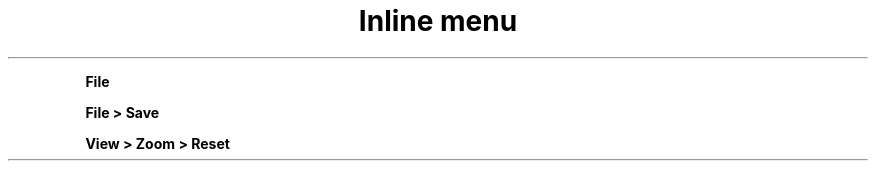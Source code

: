 .TH "Inline menu" 1
." .menu
.PP
\fB File\fR


." .menuitem
.PP
\fBFile > Save\fR


." .submenu
.PP
\fBView > Zoom > Reset\fR

